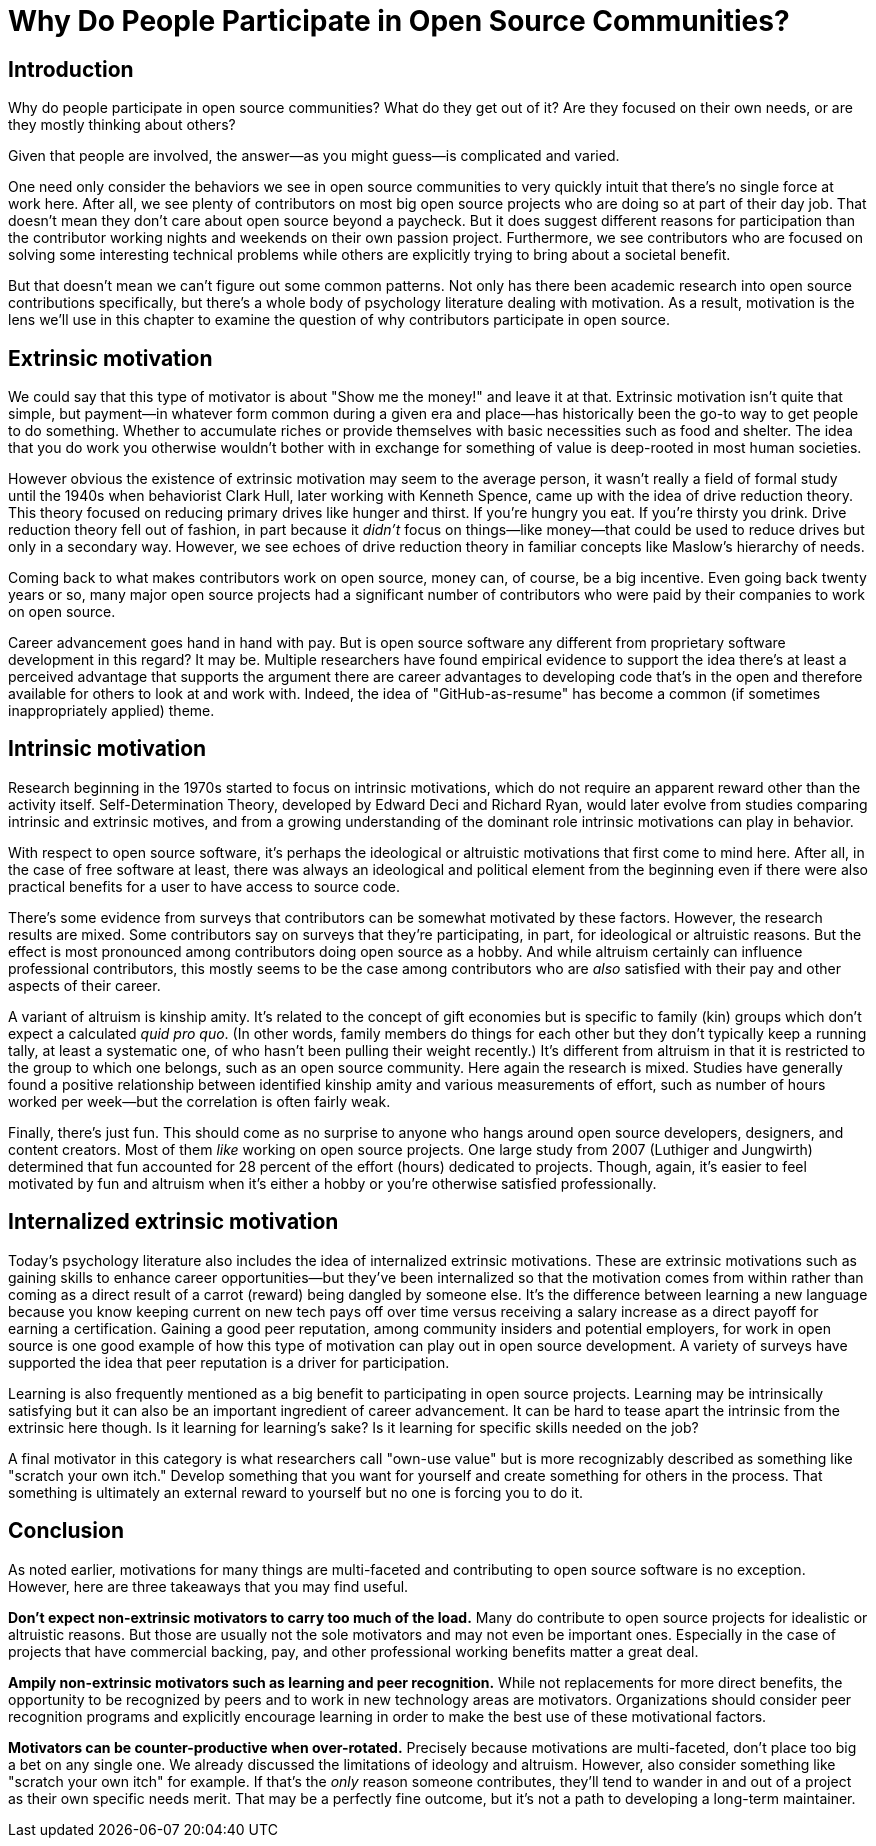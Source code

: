 = Why Do People Participate in Open Source Communities?
// Authors: Gordon Haff <ghaff@redhat.com>
// Updated: 2020-05-14
// Versions: 1.99
// Status: PUBLISHED

== Introduction

Why do people participate in open source communities?
What do they get out of it?
Are they focused on their own needs, or are they mostly thinking about others?

Given that people are involved, the answer—as you might guess—is complicated and varied.

One need only consider the behaviors we see in open source communities to very quickly intuit that there's no single force at work here.
After all, we see plenty of contributors on most big open source projects who are doing so at part of their day job.
That doesn't mean they don't care about open source beyond a paycheck.
But it does suggest different reasons for participation than the contributor working nights and weekends on their own passion project.
Furthermore, we see contributors who are focused on solving some interesting technical problems while others are explicitly trying to bring about a societal benefit.

But that doesn't mean we can't figure out some common patterns.
Not only has there been academic research into open source contributions specifically, but there's a whole body of psychology literature dealing with motivation.
As a result, motivation is the lens we'll use in this chapter to examine the question of why contributors participate in open source.

== Extrinsic motivation

We could say that this type of motivator is about "Show me the money!" and leave it at that.
Extrinsic motivation isn't quite that simple, but payment—in whatever form common during a given era and place—has historically been the go-to way to get people to do something.
Whether to accumulate riches or provide themselves with basic necessities such as food and shelter.
The idea that you do work you otherwise wouldn't bother with in exchange for something of value is deep-rooted in most human societies.

However obvious the existence of extrinsic motivation may seem to the average person, it wasn't really a field of formal study until the 1940s when behaviorist Clark Hull, later working with Kenneth Spence, came up with the idea of drive reduction theory.
This theory focused on reducing primary drives like hunger and thirst.
If you're hungry you eat.
If you're thirsty you drink.
Drive reduction theory fell out of fashion, in part because it _didn't_ focus on things—like money—that could be used to reduce drives but only in a secondary way.
However, we see echoes of drive reduction theory in familiar concepts like Maslow's hierarchy of needs.

Coming back to what makes contributors work on open source, money can, of course, be a big incentive.
Even going back twenty years or so, many major open source projects had a significant number of contributors who were paid by their companies to work on open source.

Career advancement goes hand in hand with pay.
But is open source software any different from proprietary software development in this regard?
It may be.
Multiple researchers have found empirical evidence to support the idea there's at least a perceived advantage that supports the argument there are career advantages to developing code that's in the open and therefore available for others to look at and work with.
Indeed, the idea of "GitHub-as-resume" has become a common (if sometimes inappropriately applied) theme.

== Intrinsic motivation

Research beginning in the 1970s started to focus on intrinsic motivations, which do not require an apparent reward other than the activity itself.
Self-Determination Theory, developed by Edward Deci and Richard Ryan, would later evolve from studies comparing intrinsic and extrinsic motives, and from a growing understanding of the dominant role intrinsic motivations can play in behavior.

With respect to open source software, it's perhaps the ideological or altruistic motivations that first come to mind here.
After all, in the case of free software at least, there was always an ideological and political element from the beginning even if there were also practical benefits for a user to have access to source code.

There's some evidence from surveys that contributors can be somewhat motivated by these factors.
However, the research results are mixed.
Some contributors say on surveys that they're participating, in part, for ideological or altruistic reasons.
But the effect is most pronounced among contributors doing open source as a hobby.
And while altruism certainly can influence professional contributors, this mostly seems to be the case among contributors who are _also_ satisfied with their pay and other aspects of their career.

A variant of altruism is kinship amity.
It's related to the concept of gift economies but is specific to family (kin) groups which don't expect a calculated _quid pro quo_.
(In other words, family members do things for each other but they don't typically keep a running tally, at least a systematic one, of who hasn't been pulling their weight recently.) It's different from altruism in that it is restricted to the group to which one belongs, such as an open source community.
Here again the research is mixed.
Studies have generally found a positive relationship between identified kinship amity and various measurements of effort, such as number of hours worked per week—but the correlation is often fairly weak.

Finally, there's just fun.
This should come as no surprise to anyone who hangs around open source developers, designers, and content creators.
Most of them _like_ working on open source projects.
One large study from 2007 (Luthiger and Jungwirth) determined that fun accounted for 28 percent of the effort (hours) dedicated to projects.
Though, again, it's easier to feel motivated by fun and altruism when it's either a hobby or you're otherwise satisfied professionally.

== Internalized extrinsic motivation

Today's psychology literature also includes the idea of internalized extrinsic motivations.
These are extrinsic motivations such as gaining skills to enhance career opportunities—but they've been internalized so that the motivation comes from within rather than coming as a direct result of a carrot (reward) being dangled by someone else.
It's the difference between learning a new language because you know keeping current on new tech pays off over time versus receiving a salary increase as a direct payoff for earning a certification.
Gaining a good peer reputation, among community insiders and potential employers, for work in open source is one good example of how this type of motivation can play out in open source development.
A variety of surveys have supported the idea that peer reputation is a driver for participation.

Learning is also frequently mentioned as a big benefit to participating in open source projects.
Learning may be intrinsically satisfying but it can also be an important ingredient of career advancement.
It can be hard to tease apart the intrinsic from the extrinsic here though.
Is it learning for learning's sake?
Is it learning for specific skills needed on the job?

A final motivator in this category is what researchers call "own-use value" but is more recognizably described as something like "scratch your own itch." Develop something that you want for yourself and create something for others in the process.
That something is ultimately an external reward to yourself but no one is forcing you to do it.

== Conclusion

As noted earlier, motivations for many things are multi-faceted and contributing to open source software is no exception.
However, here are three takeaways that you may find useful.

*Don't expect non-extrinsic motivators to carry too much of the load.* Many do contribute to open source projects for idealistic or altruistic reasons.
But those are usually not the sole motivators and may not even be important ones.
Especially in the case of projects that have commercial backing, pay, and other professional working benefits matter a great deal.

*Ampily non-extrinsic motivators such as learning and peer recognition.* While not replacements for more direct benefits, the opportunity to be recognized by peers and to work in new technology areas are motivators.
Organizations should consider peer recognition programs and explicitly encourage learning in order to make the best use of these motivational factors.

*Motivators can be counter-productive when over-rotated.* Precisely because motivations are multi-faceted, don't place too big a bet on any single one.
We already discussed the limitations of ideology and altruism.
However, also consider something like "scratch your own itch" for example.
If that's the _only_ reason someone contributes, they'll tend to wander in and out of a project as their own specific needs merit.
That may be a perfectly fine outcome, but it's not a path to developing a long-term maintainer.
